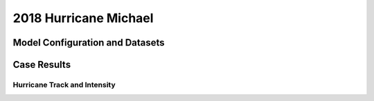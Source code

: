 .. BarryCase documentation master file, created by
   sphinx-quickstart on Mon Jul  6 13:31:15 2020.
   You can adapt this file completely to your liking, but it should at least
   contain the root `toctree` directive.
.. raw:: html

    <style> .red {color:red} 
    .green{color:green}
    .cyan{color:#00D7D7}
    .purple{color:purple}
    .blue{color:blue}
    .yellow{color:#CDCD00}

    </style>

.. role:: red
.. role:: green
.. role:: cyan
.. role:: purple
.. role:: blue
.. role:: yellow

.. _2018 Hurricane Michael:
2018 Hurricane Michael
=====================================

................................
Model Configuration and Datasets
................................
.. tabs::
  .. group-tab:: MRW.v1.0

    The case runs are initialized at 00z Oct 07, 2018 with 120 hours forecasting. The app uses ``./xmlchange`` to change the runtime settings. The settings that need to be modified to set up the start date, start time, and run time are listed below.

    .. code-block:: bash
 
      ./xmlchange RUN_STARTDATE=2018-10-07,START_TOD=0,STOP_OPTION=nhours,STOP_N=120

    Initial condition (IC) files are created from GFS operational dataset in NEMSIO format. The `Stand-alone Geophysical Fluid Dynamics Laboratory (GFDL) Vortex Tracker <https://dtcenter.org/community-code/gfdl-vortex-tracker>`_ is a tool to estimate hurricane tracks and intensities. The `BestTrack dataset <https://domain.invalid/>`_ provides the ‘truth’ data for hurricane evolution.

    .. container:: sphx-glr-footer
        :class: sphx-glr-footer-example



      .. container:: sphx-glr-download sphx-glr-download-python

        :download:`Download initial condition files: 2018100700.gfs.nemsio.tar.gz <https://domain.invalid/>`
  .. group-tab:: GFS.v16.0.10

    The GFS model EMC global workflow points to the most up-to-date GFS model development code. The GFS.v16.0.10 is tested in C768 (~13km) resolution and in 128 vertical levels. It uses two scripts, ``setup_expt_fcstonly.py`` and ``setup_workflow_fcstonly.py`` to set up the mode simulation date and case directories.

    The case runs are initialized at 00z Oct 07, 2018 with 120 hours forecasting. The settings that need to be modified to set up the start date and directories are listed below. 

    .. code-block:: bash
 
      ./setup_expt_fcstonly.py --pslot Michael --configdir /PATH/TO/YOUR/GLOBAL/WORKFLOW/parm/config --idate 2018100700 --edate 2018100700 --res 768 --comrot /PATH/TO/YOUR/EXP/DIR/comrot --expdir /PATH/TO/YOUR/EXP/OUTPUT/expdir 

    The account and simulation duration time can be set up in ``/expdir/Michael/config.base`` file. 

    .. code-block:: bash

      ./setup_workflow_fcstonly.py --expdir /PATH/TO/YOUR/OUTPUT/expdir/Michael

    Next step is to go to ``/expdir/Michael`` to submit the run by

    .. code-block:: bash
   
      crontab Michael.crontab     
..............
Case Results
..............

==============================
Hurricane Track and Intensity
==============================
.. tabs::
  .. group-tab:: MRW.v1.0

    .. figure:: images/2018Michael/tracker_Michael_ufsv1.png
      :width: 400
      :align: center

      Hurricane tracks from MRW_GFSv16beta (red line), MRW_GFSv15p2 (blue line), and BestTrack (black line). The dots are color coded with the vortex maximum 10-m wind speed (WS, kt). 

    * MRW_GFSv16beta and MRW_GFSv15p2 generate left-of-track bias. 
    * MRW_GFSv16beta and MRW_GFSv15p2 do not capture the hurricane intensities (represented by max WS), especially before the landfall.


    .. figure:: images/2018Michael/tracker_timeseries_Michael_ufsv1.png
      :width: 1200
      :align: center

      Time series of the vortex maximum surface wind speed (WS, left panel) and minimum mean sea level pressure (MSLP, right panel)
  
  .. group-tab:: GFS.v16.0.10

     .. figure:: images/2018Michael/tracker_Michael_GFS.v16.0.10.png
      :width: 400
      :align: center

      Hurricane tracks from GFS.v16.0.10 (red line) and Best Track (black line). The dots are color coded with the vortex maximum 10-m wind speed (WS, kt). 

    * GFS.v16.0.10 generates left-of-track bias. 

    .. figure:: images/2018Michael/tracker_ws_mslp_Michael_GFS.v16.0.10.png
      :width: 1200
      :align: center
      
      Time series of the vortex maximum surface wind speed (WS, left panel) and minimum mean sea level pressure (MSLP, right panel) 


